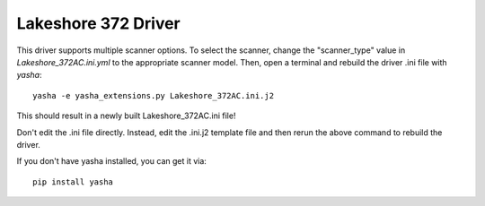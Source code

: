 Lakeshore 372 Driver
====================
This driver supports multiple scanner options.
To select the scanner, change the "scanner_type" value in
`Lakeshore_372AC.ini.yml` to the appropriate scanner model.
Then, open a terminal and rebuild the driver .ini file with `yasha`::

  yasha -e yasha_extensions.py Lakeshore_372AC.ini.j2

This should result in a newly built Lakeshore_372AC.ini file!

Don't edit the .ini file directly. Instead, edit the .ini.j2 template file
and then rerun the above command to rebuild the driver.

If you don't have yasha installed, you can get it via::

  pip install yasha
